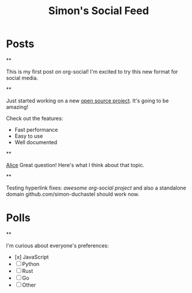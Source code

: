 #+TITLE: Simon's Social Feed
#+NICK: simond
#+DESCRIPTION: Software developer interested in org-mode and social media integration
#+AVATAR: /avatar-simon.svg
#+LINK: https://github.com/simon-duchastel
#+FOLLOW: alice /alice-social.org
#+FOLLOW: bob /bob-social.org
#+CONTACT: simon@example.com

* Posts

**
:PROPERTIES:
:ID: 2024-12-01T10:00:00Z
:LANG: en
:TAGS: introduction
:END:

This is my first post on org-social! I'm excited to try this new format for social media.

**
:PROPERTIES:
:ID: 2024-12-02T14:30:00Z
:LANG: en
:TAGS: programming work
:MOOD: excited
:END:

Just started working on a new [[https://github.com/my-project][open source project]]. It's going to be amazing!

Check out the features:
- Fast performance
- Easy to use
- Well documented

**
:PROPERTIES:
:ID: 2024-12-03T09:15:00Z
:LANG: en
:REPLY_TO: 2024-12-02T18:00:00Z
:REPLY_URL: /alice-social.org
:END:

[[org-social:/alice-social.org][Alice]] Great question! Here's what I think about that topic.

**
:PROPERTIES:
:ID: 2024-12-04T11:45:00Z
:LANG: en
:TAGS: testing links
:END:

Testing hyperlink fixes: [[github.com/tanrax/awesome-org-social][awesome org-social project]] and also a standalone domain github.com/simon-duchastel should work now.

* Polls

**
:PROPERTIES:
:ID: 2024-12-04T16:20:00Z
:LANG: en
:TAGS: poll programming
:END:

I'm curious about everyone's preferences:

- [x] JavaScript
- [ ] Python  
- [ ] Rust
- [ ] Go
- [ ] Other
